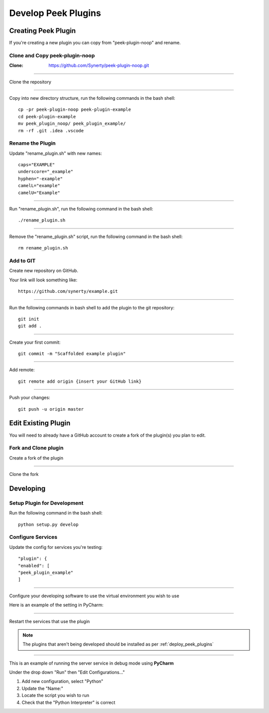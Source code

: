 .. _develop_peek_plugins:

====================
Develop Peek Plugins
====================

Creating Peek Plugin
--------------------

If you're creating a new plugin you can copy from "peek-plugin-noop" and rename.

Clone and Copy peek-plugin-noop
```````````````````````````````

:Clone: `<https://github.com/Synerty/peek-plugin-noop.git>`_

----

Clone the repository

.. image:: DevPlugin-Clone.jpg

----

Copy into new directory structure, run the following commands in the bash shell: ::

        cp -pr peek-plugin-noop peek-plugin-example
        cd peek-plugin-example
        mv peek_plugin_noop/ peek_plugin_example/
        rm -rf .git .idea .vscode

Rename the Plugin
`````````````````

Update "rename_plugin.sh" with new names: ::

        caps="EXAMPLE"
        underscore="_example"
        hyphen="-example"
        camelL="example"
        camelU="Example"

----

Run "rename_plugin.sh", run the following command in the bash shell: ::

        ./rename_plugin.sh

----

Remove the "rename_plugin.sh" script, run the following command in the bash shell: ::

        rm rename_plugin.sh

Add to GIT
``````````

Create new repository on GitHub.

.. image:: DevPlugin-newRepo.jpg

Your link will look something like: ::

        https://github.com/synerty/example.git

----

Run the following commands in bash shell to add the plugin to the git repository: ::

        git init
        git add .

----

Create your first commit: ::

        git commit -m "Scaffolded example plugin"

----

Add remote: ::

        git remote add origin {insert your GitHub link}

----

Push your changes: ::

        git push -u origin master

Edit Existing Plugin
--------------------

You will need to already have a GitHub account to create a fork of the plugin(s) you plan
to edit.

Fork and Clone plugin
`````````````````````

Create a fork of the plugin

.. image:: DevPlugin-Fork.jpg

----

Clone the fork

.. image:: DevPlugin-Clone.jpg

Developing
----------

Setup Plugin for Development
````````````````````````````

Run the following command in the bash shell: ::

        python setup.py develop

Configure Services
``````````````````

Update the config for services you're testing: ::

            "plugin": {
            "enabled": [
            "peek_plugin_example"
            ]

----

Configure your developing software to use the virtual environment you wish to use

Here is an example of the setting in PyCharm:

.. image:: DevPlugin-projectInterpreter.jpg

----

Restart the services that use the plugin

.. NOTE:: The plugins that aren't being developed should be installed as per
    :ref:`deploy_peek_plugins`

----

This is an example of running the server service in debug mode using **PyCharm**

Under the drop down "Run" then "Edit Configurations..."

1.  Add new configuration, select "Python"
2.  Update the "Name:"
3.  Locate the script you wish to run
4.  Check that the "Python Interpreter" is correct

.. image:: DevPlugin-debugRunServer.jpg
